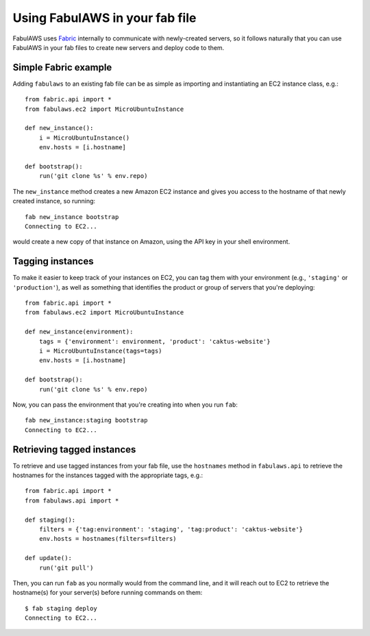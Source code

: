 Using FabulAWS in your fab file
===============================

FabulAWS uses `Fabric <http://www.fabfile.org/>`_ internally to communicate
with newly-created servers, so it follows naturally that you can use FabulAWS
in your fab files to create new servers and deploy code to them.

Simple Fabric example
---------------------

Adding ``fabulaws`` to an existing fab file can be as simple as importing
and instantiating an EC2 instance class, e.g.::

    from fabric.api import *
    from fabulaws.ec2 import MicroUbuntuInstance

    def new_instance():
        i = MicroUbuntuInstance()
        env.hosts = [i.hostname]

    def bootstrap():
        run('git clone %s' % env.repo)

The ``new_instance`` method creates a new Amazon EC2 instance and gives you
access to the hostname of that newly created instance, so running::

    fab new_instance bootstrap
    Connecting to EC2...

would create a new copy of that instance on Amazon, using the API key in
your shell environment.


Tagging instances
-----------------

To make it easier to keep track of your instances on EC2, you can tag them
with your environment (e.g., ``'staging'`` or ``'production'``), as well as
something that identifies the product or group of servers that you're
deploying::

    from fabric.api import *
    from fabulaws.ec2 import MicroUbuntuInstance

    def new_instance(environment):
        tags = {'environment': environment, 'product': 'caktus-website'}
        i = MicroUbuntuInstance(tags=tags)
        env.hosts = [i.hostname]

    def bootstrap():
        run('git clone %s' % env.repo)

Now, you can pass the environment that you're creating into when you run
``fab``::

    fab new_instance:staging bootstrap
    Connecting to EC2...


Retrieving tagged instances
---------------------------

To retrieve and use tagged instances from your fab file, use the ``hostnames``
method in ``fabulaws.api`` to retrieve the hostnames for the instances
tagged with the appropriate tags, e.g.::

    from fabric.api import *
    from fabulaws.api import *

    def staging():
        filters = {'tag:environment': 'staging', 'tag:product': 'caktus-website'}
        env.hosts = hostnames(filters=filters)

    def update():
        run('git pull')

Then, you can run ``fab`` as you normally would from the command line, and
it will reach out to EC2 to retrieve the hostname(s) for your server(s)
before running commands on them::

    $ fab staging deploy
    Connecting to EC2...

